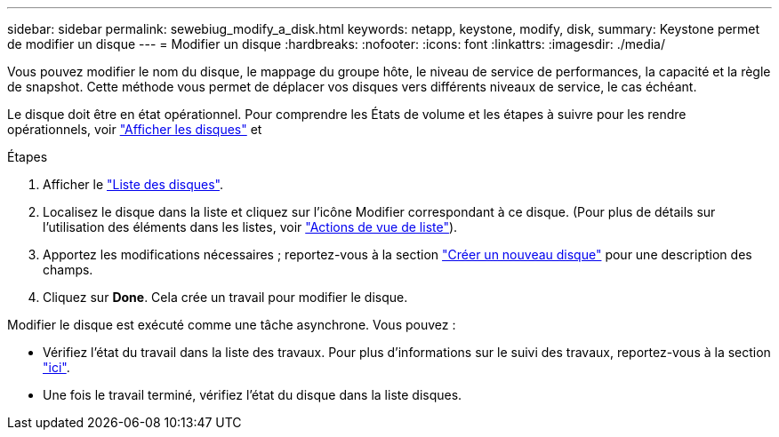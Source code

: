 ---
sidebar: sidebar 
permalink: sewebiug_modify_a_disk.html 
keywords: netapp, keystone, modify, disk, 
summary: Keystone permet de modifier un disque 
---
= Modifier un disque
:hardbreaks:
:nofooter: 
:icons: font
:linkattrs: 
:imagesdir: ./media/


[role="lead"]
Vous pouvez modifier le nom du disque, le mappage du groupe hôte, le niveau de service de performances, la capacité et la règle de snapshot. Cette méthode vous permet de déplacer vos disques vers différents niveaux de service, le cas échéant.

Le disque doit être en état opérationnel. Pour comprendre les États de volume et les étapes à suivre pour les rendre opérationnels, voir link:https://docs.netapp.com/us-en/keystone/sewebiug_view_shares.html["Afficher les disques"] et 

.Étapes
. Afficher le link:sewebiug_view_disks.html#view-disks["Liste des disques"].
. Localisez le disque dans la liste et cliquez sur l'icône Modifier correspondant à ce disque. (Pour plus de détails sur l'utilisation des éléments dans les listes, voir link:sewebiug_netapp_service_engine_web_interface_overview.html#list-view["Actions de vue de liste"]).
. Apportez les modifications nécessaires ; reportez-vous à la section link:sewebiug_create_a_new_disk.html["Créer un nouveau disque"] pour une description des champs.
. Cliquez sur *Done*. Cela crée un travail pour modifier le disque.


Modifier le disque est exécuté comme une tâche asynchrone. Vous pouvez :

* Vérifiez l'état du travail dans la liste des travaux. Pour plus d'informations sur le suivi des travaux, reportez-vous à la section link:https://docs.netapp.com/us-en/keystone/sewebiug_netapp_service_engine_web_interface_overview.html#jobs-and-job-status-indicator["ici"].
* Une fois le travail terminé, vérifiez l'état du disque dans la liste disques.

